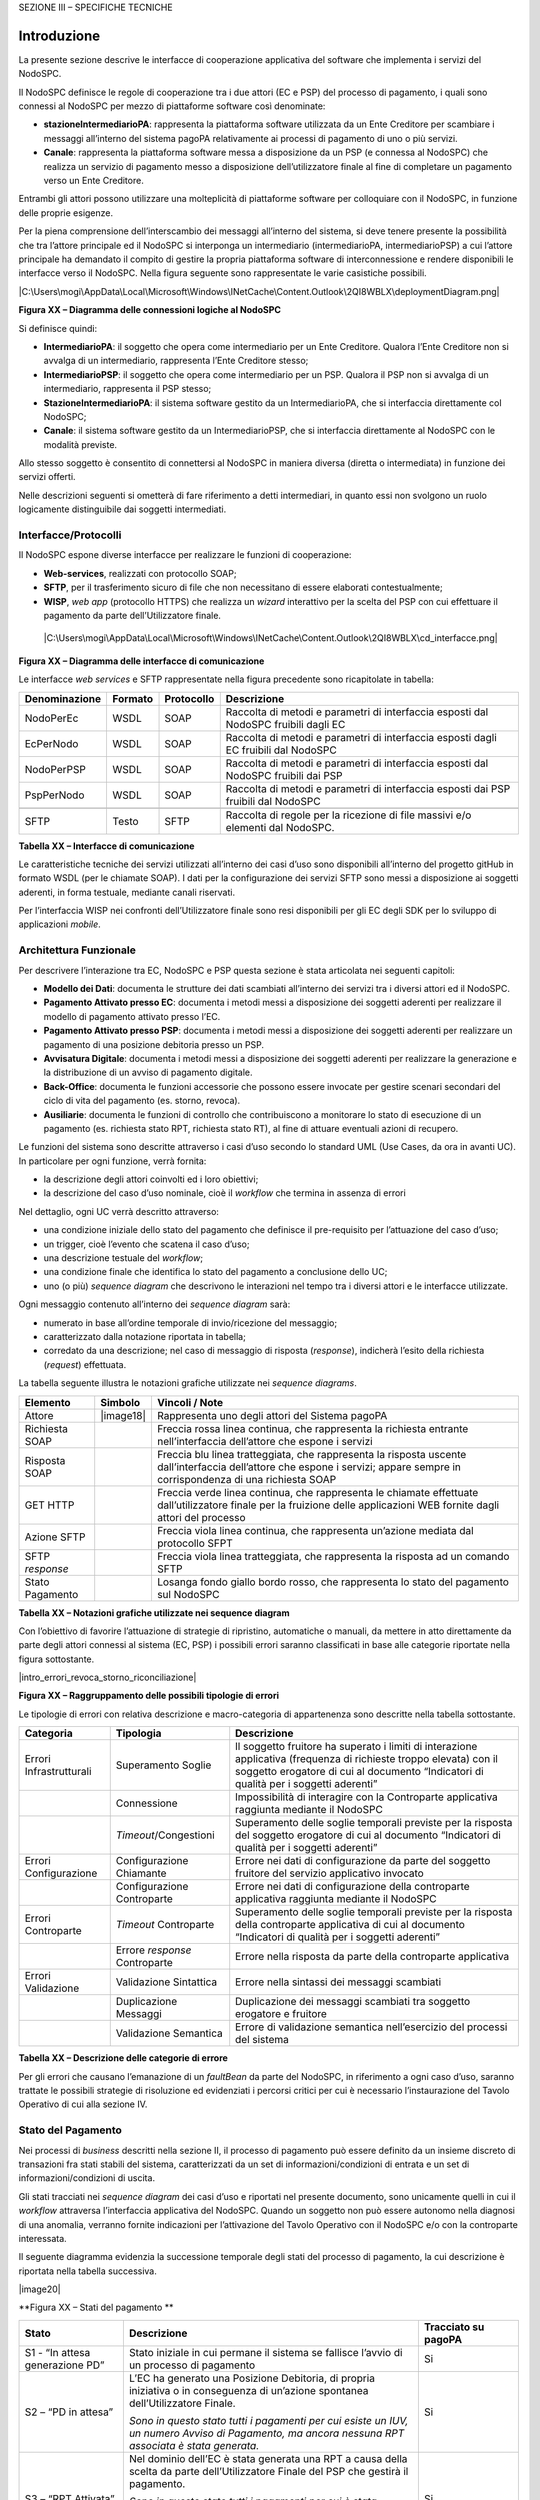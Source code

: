 
SEZIONE III – SPECIFICHE TECNICHE

Introduzione
=============

La presente sezione descrive le interfacce di cooperazione applicativa del software che implementa i servizi del NodoSPC.

Il NodoSPC definisce le regole di cooperazione tra i due attori (EC e PSP) del processo di pagamento, i quali sono connessi al NodoSPC per mezzo di
piattaforme software così denominate:

-  **stazioneIntermediarioPA**: rappresenta la piattaforma software utilizzata da un Ente Creditore per scambiare i messaggi all’interno del sistema
   pagoPA relativamente ai processi di pagamento di uno o più servizi.

-  **Canale**: rappresenta la piattaforma software messa a disposizione da un PSP (e connessa al NodoSPC) che realizza un servizio di pagamento messo
   a disposizione dell’utilizzatore finale al fine di completare un pagamento verso un Ente Creditore.

Entrambi gli attori possono utilizzare una molteplicità di piattaforme software per colloquiare con il NodoSPC, in funzione delle proprie esigenze.

Per la piena comprensione dell’interscambio dei messaggi all’interno del sistema, si deve tenere presente la possibilità che tra l’attore principale
ed il NodoSPC si interponga un intermediario (intermediarioPA, intermediarioPSP) a cui l’attore principale ha demandato il compito di gestire la
propria piattaforma software di interconnessione e rendere disponibili le interfacce verso il NodoSPC. Nella figura seguente sono rappresentate le
varie casistiche possibili.

|C:\Users\mogi\AppData\Local\Microsoft\Windows\INetCache\Content.Outlook\2QI8WBLX\deploymentDiagram.png|

**Figura XX – Diagramma delle connessioni logiche al NodoSPC**

Si definisce quindi:

-  **IntermediarioPA**: il soggetto che opera come intermediario per un Ente Creditore. Qualora l’Ente Creditore non si avvalga di un intermediario,
   rappresenta l’Ente Creditore stesso;

-  **IntermediarioPSP**: il soggetto che opera come intermediario per un PSP. Qualora il PSP non si avvalga di un intermediario, rappresenta il PSP
   stesso;

-  **StazioneIntermediarioPA**: il sistema software gestito da un IntermediarioPA, che si interfaccia direttamente col NodoSPC;

-  **Canale**: il sistema software gestito da un IntermediarioPSP, che si interfaccia direttamente al NodoSPC con le modalità previste.

Allo stesso soggetto è consentito di connettersi al NodoSPC in maniera diversa (diretta o intermediata) in funzione dei servizi offerti.

Nelle descrizioni seguenti si ometterà di fare riferimento a detti intermediari, in quanto essi non svolgono un ruolo logicamente distinguibile dai
soggetti intermediati.

Interfacce/Protocolli
---------------------

Il NodoSPC espone diverse interfacce per realizzare le funzioni di cooperazione:

-  **Web-services**, realizzati con protocollo SOAP;

-  **SFTP**, per il trasferimento sicuro di file che non necessitano di essere elaborati contestualmente;

-  **WISP**, *web app* (protocollo HTTPS) che realizza un *wizard* interattivo per la scelta del PSP con cui effettuare il pagamento da parte
   dell’Utilizzatore finale.

..

   |C:\Users\mogi\AppData\Local\Microsoft\Windows\INetCache\Content.Outlook\2QI8WBLX\cd_interfacce.png|

**Figura XX – Diagramma delle interfacce di comunicazione**

Le interfacce *web services* e SFTP rappresentate nella figura precedente sono ricapitolate in tabella:

+---------------+---------+------------+-------------------------------------------------------------------------------------+
| Denominazione | Formato | Protocollo | Descrizione                                                                         |
+===============+=========+============+=====================================================================================+
| NodoPerEc     | WSDL    | SOAP       | Raccolta di metodi e parametri di interfaccia esposti dal NodoSPC fruibili dagli EC |
+---------------+---------+------------+-------------------------------------------------------------------------------------+
| EcPerNodo     | WSDL    | SOAP       | Raccolta di metodi e parametri di interfaccia esposti dagli EC fruibili dal NodoSPC |
+---------------+---------+------------+-------------------------------------------------------------------------------------+
| NodoPerPSP    | WSDL    | SOAP       | Raccolta di metodi e parametri di interfaccia esposti dal NodoSPC fruibili dai PSP  |
+---------------+---------+------------+-------------------------------------------------------------------------------------+
| PspPerNodo    | WSDL    | SOAP       | Raccolta di metodi e parametri di interfaccia esposti dai PSP fruibili dal NodoSPC  |
+---------------+---------+------------+-------------------------------------------------------------------------------------+
|               |         |            |                                                                                     |
+---------------+---------+------------+-------------------------------------------------------------------------------------+
| SFTP          | Testo   | SFTP       | Raccolta di regole per la ricezione di file massivi e/o elementi dal NodoSPC.       |
+---------------+---------+------------+-------------------------------------------------------------------------------------+

**Tabella XX – Interfacce di comunicazione**

Le caratteristiche tecniche dei servizi utilizzati all’interno dei casi d’uso sono disponibili all’interno del progetto gitHub in formato WSDL (per le
chiamate SOAP). I dati per la configurazione dei servizi SFTP sono messi a disposizione ai soggetti aderenti, in forma testuale, mediante canali
riservati.

Per l’interfaccia WISP nei confronti dell’Utilizzatore finale sono resi disponibili per gli EC degli SDK per lo sviluppo di applicazioni *mobile*.

Architettura Funzionale
-----------------------

Per descrivere l’interazione tra EC, NodoSPC e PSP questa sezione è stata articolata nei seguenti capitoli:

-  **Modello dei Dati**: documenta le strutture dei dati scambiati all’interno dei servizi tra i diversi attori ed il NodoSPC.

-  **Pagamento Attivato presso EC**: documenta i metodi messi a disposizione dei soggetti aderenti per realizzare il modello di pagamento attivato
   presso l’EC.

-  **Pagamento Attivato presso PSP**: documenta i metodi messi a disposizione dei soggetti aderenti per realizzare un pagamento di una posizione
   debitoria presso un PSP.

-  **Avvisatura Digitale**: documenta i metodi messi a disposizione dei soggetti aderenti per realizzare la generazione e la distribuzione di un
   avviso di pagamento digitale.

-  **Back-Office**: documenta le funzioni accessorie che possono essere invocate per gestire scenari secondari del ciclo di vita del pagamento (es.
   storno, revoca).

-  **Ausiliarie**: documenta le funzioni di controllo che contribuiscono a monitorare lo stato di esecuzione di un pagamento (es. richiesta stato RPT,
   richiesta stato RT), al fine di attuare eventuali azioni di recupero.

Le funzioni del sistema sono descritte attraverso i casi d’uso secondo lo standard UML (Use Cases, da ora in avanti UC). In particolare per ogni
funzione, verrà fornita:

-  la descrizione degli attori coinvolti ed i loro obiettivi;

-  la descrizione del caso d’uso nominale, cioè il *workflow* che termina in assenza di errori

Nel dettaglio, ogni UC verrà descritto attraverso:

-  una condizione iniziale dello stato del pagamento che definisce il pre-requisito per l’attuazione del caso d’uso;

-  un trigger, cioè l’evento che scatena il caso d’uso;

-  una descrizione testuale del *workflow*;

-  una condizione finale che identifica lo stato del pagamento a conclusione dello UC;

-  uno (o più) *sequence diagram* che descrivono le interazioni nel tempo tra i diversi attori e le interfacce utilizzate.

Ogni messaggio contenuto all’interno dei *sequence diagram* sarà:

-  numerato in base all’ordine temporale di invio/ricezione del messaggio;

-  caratterizzato dalla notazione riportata in tabella;

-  corredato da una descrizione; nel caso di messaggio di risposta (*response*), indicherà l’esito della richiesta (*request*) effettuata.

La tabella seguente illustra le notazioni grafiche utilizzate nei *sequence diagrams*.

+-------------------------------------------------+-------------------------------------------------+-------------------------------------------------+
|    Elemento                                     | Simbolo                                         | Vincoli / Note                                  |
+=================================================+=================================================+=================================================+
| Attore                                          | |image18|                                       | Rappresenta uno degli attori del Sistema pagoPA |
+-------------------------------------------------+-------------------------------------------------+-------------------------------------------------+
| Richiesta SOAP                                  |                                                 | Freccia rossa linea continua, che rappresenta   |
|                                                 |                                                 | la richiesta entrante nell’interfaccia          |
|                                                 |                                                 | dell’attore che espone i servizi                |
+-------------------------------------------------+-------------------------------------------------+-------------------------------------------------+
| Risposta SOAP                                   |                                                 | Freccia blu linea tratteggiata, che rappresenta |
|                                                 |                                                 | la risposta uscente dall’interfaccia            |
|                                                 |                                                 | dell’attore che espone i servizi; appare sempre |
|                                                 |                                                 | in corrispondenza di una richiesta SOAP         |
+-------------------------------------------------+-------------------------------------------------+-------------------------------------------------+
| GET HTTP                                        |                                                 | Freccia verde linea continua, che rappresenta   |
|                                                 |                                                 | le chiamate effettuate dall’utilizzatore finale |
|                                                 |                                                 | per la fruizione delle applicazioni WEB fornite |
|                                                 |                                                 | dagli attori del processo                       |
+-------------------------------------------------+-------------------------------------------------+-------------------------------------------------+
| Azione SFTP                                     |                                                 | Freccia viola linea continua, che rappresenta   |
|                                                 |                                                 | un’azione mediata dal protocollo SFPT           |
+-------------------------------------------------+-------------------------------------------------+-------------------------------------------------+
| SFTP *response*                                 |                                                 | Freccia viola linea tratteggiata, che           |
|                                                 |                                                 | rappresenta la risposta ad un comando SFTP      |
+-------------------------------------------------+-------------------------------------------------+-------------------------------------------------+
| Stato Pagamento                                 |                                                 | Losanga fondo giallo bordo rosso, che           |
|                                                 |                                                 | rappresenta lo stato del pagamento sul NodoSPC  |
+-------------------------------------------------+-------------------------------------------------+-------------------------------------------------+

**Tabella XX – Notazioni grafiche utilizzate nei sequence diagram**

Con l’obiettivo di favorire l’attuazione di strategie di ripristino, automatiche o manuali, da mettere in atto direttamente da parte degli attori
connessi al sistema (EC, PSP) i possibili errori saranno classificati in base alle categorie riportate nella figura sottostante.

|intro_errori_revoca_storno_riconciliazione|

**Figura XX – Raggruppamento delle possibili tipologie di errori**

Le tipologie di errori con relativa descrizione e macro-categoria di appartenenza sono descritte nella tabella sottostante.

+-------------------------------------------------+-------------------------------------------------+-------------------------------------------------+
| Categoria                                       | Tipologia                                       | Descrizione                                     |
+=================================================+=================================================+=================================================+
| Errori Infrastrutturali                         | Superamento Soglie                              | Il soggetto fruitore ha superato i limiti di    |
|                                                 |                                                 | interazione applicativa (frequenza di richieste |
|                                                 |                                                 | troppo elevata) con il soggetto erogatore di    |
|                                                 |                                                 | cui al documento “Indicatori di qualità per i   |
|                                                 |                                                 | soggetti aderenti”                              |
+-------------------------------------------------+-------------------------------------------------+-------------------------------------------------+
|                                                 | Connessione                                     | Impossibilità di interagire con la Controparte  |
|                                                 |                                                 | applicativa raggiunta mediante il NodoSPC       |
+-------------------------------------------------+-------------------------------------------------+-------------------------------------------------+
|                                                 | *Timeout*/Congestioni                           | Superamento delle soglie temporali previste per |
|                                                 |                                                 | la risposta del soggetto erogatore di cui al    |
|                                                 |                                                 | documento “Indicatori di qualità per i soggetti |
|                                                 |                                                 | aderenti”                                       |
+-------------------------------------------------+-------------------------------------------------+-------------------------------------------------+
| Errori Configurazione                           | Configurazione Chiamante                        | Errore nei dati di configurazione da parte del  |
|                                                 |                                                 | soggetto fruitore del servizio applicativo      |
|                                                 |                                                 | invocato                                        |
+-------------------------------------------------+-------------------------------------------------+-------------------------------------------------+
|                                                 | Configurazione Controparte                      | Errore nei dati di configurazione della         |
|                                                 |                                                 | controparte applicativa raggiunta mediante il   |
|                                                 |                                                 | NodoSPC                                         |
+-------------------------------------------------+-------------------------------------------------+-------------------------------------------------+
| Errori Controparte                              | *Timeout* Controparte                           | Superamento delle soglie temporali previste per |
|                                                 |                                                 | la risposta della controparte applicativa di    |
|                                                 |                                                 | cui al documento “Indicatori di qualità per i   |
|                                                 |                                                 | soggetti aderenti”                              |
+-------------------------------------------------+-------------------------------------------------+-------------------------------------------------+
|                                                 | Errore *response* Controparte                   | Errore nella risposta da parte della            |
|                                                 |                                                 | controparte applicativa                         |
+-------------------------------------------------+-------------------------------------------------+-------------------------------------------------+
| Errori Validazione                              | Validazione Sintattica                          | Errore nella sintassi dei messaggi scambiati    |
+-------------------------------------------------+-------------------------------------------------+-------------------------------------------------+
|                                                 | Duplicazione Messaggi                           | Duplicazione dei messaggi scambiati tra         |
|                                                 |                                                 | soggetto erogatore e fruitore                   |
+-------------------------------------------------+-------------------------------------------------+-------------------------------------------------+
|                                                 | Validazione Semantica                           | Errore di validazione semantica nell’esercizio  |
|                                                 |                                                 | del processi del sistema                        |
+-------------------------------------------------+-------------------------------------------------+-------------------------------------------------+

**Tabella XX – Descrizione delle categorie di errore**

Per gli errori che causano l’emanazione di un *faultBean* da parte del NodoSPC, in riferimento a ogni caso d’uso, saranno trattate le possibili
strategie di risoluzione ed evidenziati i percorsi critici per cui è necessario l’instaurazione del Tavolo Operativo di cui alla sezione IV.

Stato del Pagamento
-------------------

Nei processi di *business* descritti nella sezione II, il processo di pagamento può essere definito da un insieme discreto di transazioni fra stati
stabili del sistema, caratterizzati da un set di informazioni/condizioni di entrata e un set di informazioni/condizioni di uscita.

Gli stati tracciati nei *sequence diagram* dei casi d’uso e riportati nel presente documento, sono unicamente quelli in cui il *workflow* attraversa
l’interfaccia applicativa del NodoSPC. Quando un soggetto non può essere autonomo nella diagnosi di una anomalia, verranno fornite indicazioni per
l’attivazione del Tavolo Operativo con il NodoSPC e/o con la controparte interessata.

Il seguente diagramma evidenzia la successione temporale degli stati del processo di pagamento, la cui descrizione è riportata nella tabella
successiva.

|image20|

**Figura XX – Stati del pagamento
**

+-------------------------------------------------+-------------------------------------------------+-------------------------------------------------+
| Stato                                           | Descrizione                                     | Tracciato su pagoPA                             |
+=================================================+=================================================+=================================================+
| S1 - “In attesa generazione PD”                 | Stato iniziale in cui permane il sistema se     | Si                                              |
|                                                 | fallisce l’avvio di un processo di pagamento    |                                                 |
+-------------------------------------------------+-------------------------------------------------+-------------------------------------------------+
| S2 – “PD in attesa”                             | L’EC ha generato una Posizione Debitoria, di    | Si                                              |
|                                                 | propria iniziativa o in conseguenza di          |                                                 |
|                                                 | un’azione spontanea dell’Utilizzatore Finale.   |                                                 |
|                                                 |                                                 |                                                 |
|                                                 | *Sono in questo stato tutti i pagamenti per cui |                                                 |
|                                                 | esiste un IUV, un numero Avviso di Pagamento,   |                                                 |
|                                                 | ma ancora nessuna RPT associata è stata         |                                                 |
|                                                 | generata.*                                      |                                                 |
+-------------------------------------------------+-------------------------------------------------+-------------------------------------------------+
| S3 – “RPT Attivata”                             | Nel dominio dell’EC è stata generata una RPT a  | Si                                              |
|                                                 | causa della scelta da parte dell’Utilizzatore   |                                                 |
|                                                 | Finale del PSP che gestirà il pagamento.        |                                                 |
|                                                 |                                                 |                                                 |
|                                                 | *Sono in questo stato tutti i pagamenti per cui |                                                 |
|                                                 | è stata generata una RPT. È stato generato un   |                                                 |
|                                                 | CCP che distingue il tentativo di pagamento. La |                                                 |
|                                                 | RPT risulta validata e presa in carico dal      |                                                 |
|                                                 | NodoSPC.*                                       |                                                 |
+-------------------------------------------------+-------------------------------------------------+-------------------------------------------------+
| S4 – “Pagamento autorizzato”                    | Il pagamento risulta autorizzato                | Si (solo per i pagamenti autorizzati su WISP)   |
|                                                 | dall’Utilizzatore Finale attraverso i           |                                                 |
|                                                 | meccanismi previsti dal sistema pagoPA          |                                                 |
|                                                 |                                                 |                                                 |
|                                                 | *Sono in questo stato tutti i pagamenti per cui |                                                 |
|                                                 | la RPT risulta presa in carico da un PSP. Il    |                                                 |
|                                                 | PSP non ha ancora generato la RT                |                                                 |
|                                                 | corrispondente.*                                |                                                 |
+-------------------------------------------------+-------------------------------------------------+-------------------------------------------------+
| S5 – “RPT Pagata”                               | Il pagamento risulta andato a buon fine ed il   | Si                                              |
|                                                 | PSP scelto dall’Utilizzatore Finale incassa la  |                                                 |
|                                                 | somma e genera la RT.                           |                                                 |
|                                                 |                                                 |                                                 |
|                                                 | *Sono in questo stato tutti i pagamenti andati  |                                                 |
|                                                 | a buon fine, per cui il PSP ha generato la RT.* |                                                 |
+-------------------------------------------------+-------------------------------------------------+-------------------------------------------------+
| S6 – “RT Nodo”                                  | La RT generata dal PSP scelto dall’Utilizzatore | Si                                              |
|                                                 | Finale è consegnata al NodoSPC                  |                                                 |
|                                                 |                                                 |                                                 |
|                                                 | *Sono in questo stato tutti i pagamenti andati  |                                                 |
|                                                 | a buon fine, per cui il NodoSPC ha preso in     |                                                 |
|                                                 | carico la RT.*                                  |                                                 |
+-------------------------------------------------+-------------------------------------------------+-------------------------------------------------+
| S7 – “RT EC”                                    | La RT è consegnata all’Ente Creditore dal       | Si                                              |
|                                                 | NodoSPC                                         |                                                 |
|                                                 |                                                 |                                                 |
|                                                 | *Sono in questo stato tutti i pagamenti andati  |                                                 |
|                                                 | a buon fine, per cui l’EC ha preso in carico la |                                                 |
|                                                 | RT.*                                            |                                                 |
+-------------------------------------------------+-------------------------------------------------+-------------------------------------------------+
| S8 – “RT Accreditata”                           | Il PSP scelto dall’Utilizzatore Finale ha       | No                                              |
|                                                 | accreditato il pagamento sul conto indicato     |                                                 |
|                                                 | nella RPT dall’Ente Creditore.                  |                                                 |
|                                                 |                                                 |                                                 |
|                                                 | *Sono in questo stato tutti i pagamenti la cui  |                                                 |
|                                                 | RT può essere messa in relazione a SCT disposto |                                                 |
|                                                 | dal PSP.*                                       |                                                 |
+-------------------------------------------------+-------------------------------------------------+-------------------------------------------------+
| S9 – “RT Rendicontata PSP”                      | Il PSP genera e mette a disposizione il flusso  | Si                                              |
|                                                 | di rendicontazione per l’EC sul Nodo SPC.       |                                                 |
|                                                 |                                                 |                                                 |
|                                                 | *Sono in questo stato tutti i pagamenti per il  |                                                 |
|                                                 | quali il PSP ha disposto un PSP cumulativo e    |                                                 |
|                                                 | possono essere messi in relazione a un flusso   |                                                 |
|                                                 | di rendicontazione.*                            |                                                 |
+-------------------------------------------------+-------------------------------------------------+-------------------------------------------------+
| S10 – “Pronto per riconciliazione”              | Il pagamento è pronto per essere riconciliato   | Si                                              |
|                                                 | sui sistemi di *back-office* dell’EC            |                                                 |
|                                                 |                                                 |                                                 |
|                                                 | *Sono in questo stato tutti i pagamenti i cui   |                                                 |
|                                                 | flussi di rendicontazione, acquisiti dall’EC,   |                                                 |
|                                                 | quadrano con i corrispondenti SPC*              |                                                 |
+-------------------------------------------------+-------------------------------------------------+-------------------------------------------------+
| S11 – “PD annullata”                            | L’EC ha annullato una Posizione Debitoria,      | No                                              |
|                                                 | precedentemente generata.                       |                                                 |
|                                                 |                                                 |                                                 |
|                                                 | *Sono in questo stato tutti i pagamenti         |                                                 |
|                                                 | disposti al di fuori del sistema pagoPA*        |                                                 |
+-------------------------------------------------+-------------------------------------------------+-------------------------------------------------+

**Tabella XX –** **Descrizione degli stati del pagamento**

La seguente tabella ha lo scopo di associare a ciascuno dei *task* dei modelli di business di cui alla sezione II le primitive SOAP coinvolte,
evidenziando le transizioni di stato causate dall’esecuzione degli stessi *task*.

+--------------------+--------------------+--------------------+--------------------+--------------------+--------------------+--------------------+
| Task               | Primitiva          | Stato di Ingresso  | Stato di Uscita    | Pre-condizioni     | Post-condizioni    | Note               |
+====================+====================+====================+====================+====================+====================+====================+
| T2.2.1             | -                  | n.a.               | S1 - “In attesa    | n.a.               | L’EC ha ricevuto   | Lo stato S1 è il   |
|                    |                    |                    | generazione PD”    |                    | la richiesta di    | primo stato        |
|                    |                    |                    |                    |                    | generazione della  | presente a sistema |
|                    |                    |                    |                    |                    | Posizione          | in caso di         |
|                    |                    |                    |                    |                    | Debitoria da parte | pagamento          |
|                    |                    |                    |                    |                    | del PSP            | spontaneo          |
+--------------------+--------------------+--------------------+--------------------+--------------------+--------------------+--------------------+
| T1.1.1             | *nodoInviaAvvisoDi | n.a.               | S2 – “PD in        | n.a.               | L’EC ha effettuato | Lo stato S2 è il   |
|                    | gitale*            |                    | attesa”            |                    | la generazione     | primo stato        |
|                    |                    |                    |                    |                    | della Posizione    | presente a sistema |
|                    |                    |                    |                    |                    | Debitoria, che è   | in caso di         |
|                    |                    |                    |                    |                    | pronta per essere  | pagamento con      |
|                    |                    |                    |                    |                    | lavorata           | avviso             |
+--------------------+--------------------+--------------------+--------------------+--------------------+--------------------+--------------------+
| T2.1.1             | -                  | n.a                | S2 – “PD in        | n.a.               | L’EC ha effettuato |                    |
|                    |                    |                    | attesa”            |                    | la generazione     |                    |
|                    |                    |                    |                    |                    | della Posizione    |                    |
|                    |                    |                    |                    |                    | Debitoria, che è   |                    |
|                    |                    |                    |                    |                    | pronta per essere  |                    |
|                    |                    |                    |                    |                    | lavorata           |                    |
+--------------------+--------------------+--------------------+--------------------+--------------------+--------------------+--------------------+
| T2.2.2             | -                  | S1 - “In attesa    | S2 – “PD in        | L’EC ha ricevuto   | L’EC ha effettuato |                    |
|                    |                    | generazione PD”    | attesa”            | la richiesta di    | la generazione     |                    |
|                    |                    |                    |                    | generazione della  | della Posizione    |                    |
|                    |                    |                    |                    | posizione          | Debitoria, che è   |                    |
|                    |                    |                    |                    | debitoria da parte | pronta per essere  |                    |
|                    |                    |                    |                    | del PSP            | lavorata           |                    |
+--------------------+--------------------+--------------------+--------------------+--------------------+--------------------+--------------------+
| T1.1.1             | -                  | S2 – “PD in        | S11 – “PD          | L’EC riceve il     | La Posizione       |                    |
|                    |                    | attesa”            | Annullata”         | pagamento al di    | Debitoria non è    |                    |
|                    |                    |                    |                    | fuori del circuito | più lavorabile     |                    |
|                    |                    |                    |                    | pagoPA oppure      |                    |                    |
|                    |                    |                    |                    | vuole annullare la |                    |                    |
|                    |                    |                    |                    | posizione          |                    |                    |
|                    |                    |                    |                    | debitoria perché   |                    |                    |
|                    |                    |                    |                    | errata             |                    |                    |
+--------------------+--------------------+--------------------+--------------------+--------------------+--------------------+--------------------+
| T2.1.2             | *nodoInviaRPT*     | S2 – “PD in        | S3 – “RPT          | E’ stata generata  | L’EC ha            |                    |
|                    |                    | attesa”            | Attivata”          | una Posizione      | indirizzato su     |                    |
|                    |                    |                    |                    | Debitoria.         | WISP e pagoPA ha   |                    |
|                    |                    |                    |                    |                    | preso in carico il |                    |
|                    |                    |                    |                    | L’Utilizzatore     | carrello di RPT    |                    |
|                    |                    |                    |                    | finale genera un   |                    |                    |
|                    |                    |                    |                    | carrello di RPT e  |                    |                    |
|                    |                    |                    |                    | avvia la procedura |                    |                    |
|                    |                    |                    |                    | di pagamento       |                    |                    |
+--------------------+--------------------+--------------------+--------------------+--------------------+--------------------+--------------------+
| T2.2.7             | *nodoInviaRPT*     | S2 – “PD in        | S3 – “RPT          | È stata generata   | L’EC ha attivato   |                    |
|                    |                    | attesa”            | Attivata”          | una Posizione      | l’RPT e l’ha       |                    |
|                    |                    |                    |                    | Debitoria.         | inoltrata al PSP   |                    |
|                    |                    |                    |                    |                    |                    |                    |
|                    |                    |                    |                    | L’EC riceve una    |                    |                    |
|                    |                    |                    |                    | richiesta di       |                    |                    |
|                    |                    |                    |                    | attivazione RPT da |                    |                    |
|                    |                    |                    |                    | parte del PSP      |                    |                    |
|                    |                    |                    |                    | oppure             |                    |                    |
|                    |                    |                    |                    | l’Utilizzatore     |                    |                    |
|                    |                    |                    |                    | finale accede      |                    |                    |
|                    |                    |                    |                    | direttamente ai    |                    |                    |
|                    |                    |                    |                    | canali messi a     |                    |                    |
|                    |                    |                    |                    | disposizione       |                    |                    |
|                    |                    |                    |                    | dall’EC ed ha      |                    |                    |
|                    |                    |                    |                    | scelto la          |                    |                    |
|                    |                    |                    |                    | Posizione          |                    |                    |
|                    |                    |                    |                    | Debitoria da       |                    |                    |
|                    |                    |                    |                    | pagare             |                    |                    |
+--------------------+--------------------+--------------------+--------------------+--------------------+--------------------+--------------------+
| T2.1.5             | -                  | S3 – “RPT          | S4 – “Pagamento    | La RPT è stata     | L’Utilizzatore     |                    |
|                    |                    | Attivata”          | autorizzato”       | attivata           | finale ha          |                    |
|                    |                    |                    |                    |                    | approvato il       |                    |
|                    |                    |                    |                    |                    | pagamento          |                    |
+--------------------+--------------------+--------------------+--------------------+--------------------+--------------------+--------------------+
| T2.2.8             | -                  | S3 – “RPT          | S4 – “Pagamento    | La RPT è stata     | L’Utilizzatore     |                    |
|                    |                    | Attivata”          | autorizzato”       | attivata           | finale ha          |                    |
|                    |                    |                    |                    |                    | approvato il       |                    |
|                    |                    |                    |                    |                    | pagamento          |                    |
+--------------------+--------------------+--------------------+--------------------+--------------------+--------------------+--------------------+
| T2.1.9             | *pspInviaRPT*      | S4 – “Pagamento    | S5 – “RPT Pagata”  | L’Utilizzatore     | Il PSP ha          |                    |
|                    |                    | autorizzato”       |                    | finale ha          | incassato il       |                    |
|                    |                    |                    |                    | approvato il       | pagamento          |                    |
|                    |                    |                    |                    | pagamento          |                    |                    |
+--------------------+--------------------+--------------------+--------------------+--------------------+--------------------+--------------------+
| T2.2.9             | -                  | S4 – “Pagamento    | S5 – “RPT Pagata”  | L’Utilizzatore     | Il PSP ha          | In caso di         |
|                    |                    | autorizzato”       |                    | finale ha          | incassato il       | pagamento          |
|                    |                    |                    |                    | approvato il       | pagamento          | attraverso PSP è   |
|                    |                    |                    |                    | pagamento          |                    | possibile che il   |
|                    |                    |                    |                    |                    |                    | pagamento da parte |
|                    |                    |                    |                    |                    |                    | dell’Utente finale |
|                    |                    |                    |                    |                    |                    | avvenga prima del  |
|                    |                    |                    |                    |                    |                    | ricevimento        |
|                    |                    |                    |                    |                    |                    | dell’RPT da parte  |
|                    |                    |                    |                    |                    |                    | dello stesso PSP,  |
|                    |                    |                    |                    |                    |                    | per questo si      |
|                    |                    |                    |                    |                    |                    | raccomanda di      |
|                    |                    |                    |                    |                    |                    | effettuare sempre  |
|                    |                    |                    |                    |                    |                    | la verifica        |
|                    |                    |                    |                    |                    |                    | dell’RPT           |
|                    |                    |                    |                    |                    |                    | (*Gateway* G2.5)   |
+--------------------+--------------------+--------------------+--------------------+--------------------+--------------------+--------------------+
| T2.1.12            | *nodoInviaRT*      | S5 – “RPT Pagata”  | S6 – “RT Nodo”     | Il PSP ha ricevuto | La RT è stata      |                    |
|                    |                    |                    |                    | la RPT ed ha       | ricevuta da pagoPA |                    |
|                    |                    |                    |                    | incassato il       |                    |                    |
|                    |                    |                    |                    | pagamento          |                    |                    |
+--------------------+--------------------+--------------------+--------------------+--------------------+--------------------+--------------------+
| T2.2.11            | *nodoInviaRT*      | S5 – “RPT Pagata”  | S6 – “RT Nodo”     | Il PSP ha ricevuto | La RT è stata      |                    |
|                    |                    |                    |                    | la RPT ed ha       | ricevuta da pagoPA |                    |
|                    |                    |                    |                    | incassato il       |                    |                    |
|                    |                    |                    |                    | pagamento          |                    |                    |
+--------------------+--------------------+--------------------+--------------------+--------------------+--------------------+--------------------+
| T2.1.13            | *paaInviaRT*       | S6 – “RT Nodo”     | S7 – “RT EC”       | La RT è stata      | L’EC ha ricevuto   |                    |
|                    |                    |                    |                    | ricevuta da pagoPA | l’RT               |                    |
+--------------------+--------------------+--------------------+--------------------+--------------------+--------------------+--------------------+
| T2.2.12            | *paaInviaRT*       | S6 – “RT Nodo”     | S7 – “RT EC”       | La RT è stata      | L’EC ha ricevuto   |                    |
|                    |                    |                    |                    | ricevuta da pagoPA | l’RT               |                    |
+--------------------+--------------------+--------------------+--------------------+--------------------+--------------------+--------------------+
| T2.1.16            | -                  | S7 – “RT EC”       | S8 – “Accreditata” | Il PSP ha          | Il PSP ha          |                    |
|                    |                    |                    |                    | incassato il       | accreditato il     |                    |
|                    |                    |                    |                    | pagamento          | pagamento sul      |                    |
|                    |                    |                    |                    |                    | conto dell’EC      |                    |
+--------------------+--------------------+--------------------+--------------------+--------------------+--------------------+--------------------+
| T2.2.15            | -                  | S7 – “RT EC”       | S8 – “Accreditata” | Il PSP ha          | Il PSP ha          |                    |
|                    |                    |                    |                    | incassato il       | accreditato il     |                    |
|                    |                    |                    |                    | pagamento          | pagamento sul      |                    |
|                    |                    |                    |                    |                    | conto dell’EC      |                    |
+--------------------+--------------------+--------------------+--------------------+--------------------+--------------------+--------------------+
| T2.1.17            | *nodoInviaFlussi*  | S8 – “Accreditata” | S9 – “RT           | Il PSP ha          | Il PSP ha inviato  |                    |
|                    |                    |                    | Rendicontata PSP”  | accreditato il     | il rendiconto      |                    |
|                    |                    |                    |                    | pagamento sul      | degli accrediti    |                    |
|                    |                    |                    |                    | conto dell’EC      | effettuati a       |                    |
|                    |                    |                    |                    |                    | pagoPA             |                    |
+--------------------+--------------------+--------------------+--------------------+--------------------+--------------------+--------------------+
| T2.2.16            | *nodoInviaFlussi*  | S8 – “Accreditata” | S9 – “RT           | Il PSP ha          | Il PSP ha inviato  | In caso di         |
|                    |                    |                    | Rendicontata PSP”  | accreditato il     | il rendiconto      | pagamento di       |
|                    |                    |                    |                    | pagamento sul      | degli accrediti    | singola RT, il PSP |
|                    |                    |                    |                    | conto dell’EC      | effettuati a       | potrebbe non       |
|                    |                    |                    |                    |                    | pagoPA             | inviare il         |
|                    |                    |                    |                    |                    |                    | rendiconto         |
+--------------------+--------------------+--------------------+--------------------+--------------------+--------------------+--------------------+
| T2.1.18            | *nodoChiediFlussoR | S9 – “RT           | S10 – “Pronto per  | Il PSP ha inviato  | pagoPA ha fornito  |                    |
|                    | endicontazione*    | Rendicontata PSP”  | riconciliazione”   | il rendiconto      | i rendiconti       |                    |
|                    |                    |                    |                    | degli accrediti    | ricevuti all’EC    |                    |
|                    |                    |                    |                    | effettuati a       |                    |                    |
|                    |                    |                    |                    | pagoPA             |                    |                    |
+--------------------+--------------------+--------------------+--------------------+--------------------+--------------------+--------------------+
| T2.2.17            | *nodoChiediFlussoR | S9 – “RT           | S10 – “Pronto per  | Il PSP ha inviato  | pagoPA ha fornito  |                    |
|                    | endicontazione*    | Rendicontata PSP”  | riconciliazione”   | il rendiconto      | i rendiconti       |                    |
|                    |                    |                    |                    | degli accrediti    | ricevuti all’EC    |                    |
|                    |                    |                    |                    | effettuati a       |                    |                    |
|                    |                    |                    |                    | pagoPA             |                    |                    |
+--------------------+--------------------+--------------------+--------------------+--------------------+--------------------+--------------------+

**Tabella XX – Quadro sinottico delle transazioni di stato**

